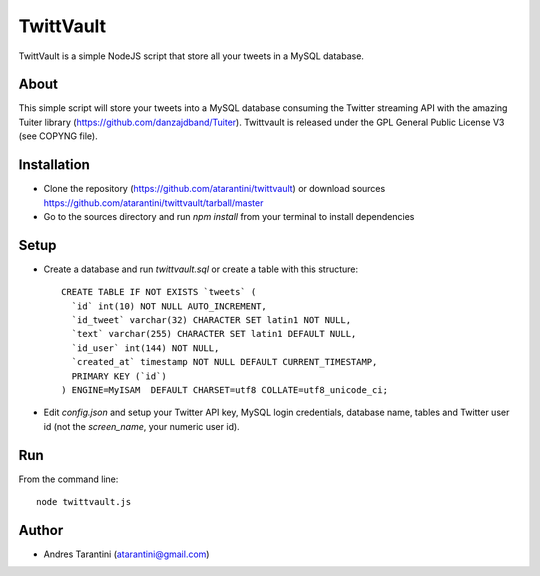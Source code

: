 ------------
 TwittVault
------------

TwittVault is a simple NodeJS script that store all your tweets in a MySQL database.

About
^^^^^

This simple script will store your tweets into a MySQL database consuming the Twitter streaming API with the amazing Tuiter library (https://github.com/danzajdband/Tuiter). Twittvault is released under the GPL General Public License V3 (see COPYNG file).

Installation
^^^^^^^^^^^^

* Clone the repository (https://github.com/atarantini/twittvault) or download sources https://github.com/atarantini/twittvault/tarball/master
* Go to the sources directory and run `npm install` from your terminal to install dependencies

Setup
^^^^^

* Create a database and run `twittvault.sql` or create a table with this structure::

	CREATE TABLE IF NOT EXISTS `tweets` (
	  `id` int(10) NOT NULL AUTO_INCREMENT,
	  `id_tweet` varchar(32) CHARACTER SET latin1 NOT NULL,
	  `text` varchar(255) CHARACTER SET latin1 DEFAULT NULL,
	  `id_user` int(144) NOT NULL,
	  `created_at` timestamp NOT NULL DEFAULT CURRENT_TIMESTAMP,
	  PRIMARY KEY (`id`)
	) ENGINE=MyISAM  DEFAULT CHARSET=utf8 COLLATE=utf8_unicode_ci;

* Edit `config.json` and setup your Twitter API key, MySQL login credentials, database name, tables and Twitter user id (not the `screen_name`, your numeric user id).

Run
^^^^

From the command line::

	node twittvault.js

Author
^^^^^^

* Andres Tarantini (atarantini@gmail.com)
